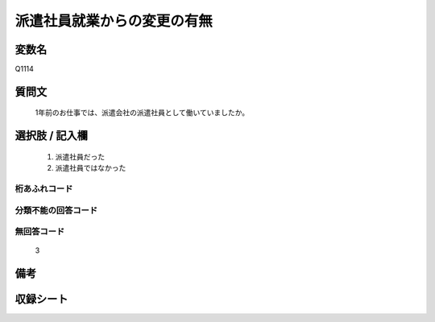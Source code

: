.. title:: Q1114
.. rst-class:: item
====================================================================================================
派遣社員就業からの変更の有無
====================================================================================================

.. rst-class:: varname
変数名
==================

Q1114

.. rst-class:: question
質問文
==================


   1年前のお仕事では、派遣会社の派遣社員として働いていましたか。



.. rst-class:: answer
選択肢 / 記入欄
======================

  
     1. 派遣社員だった
  
     2. 派遣社員ではなかった
  



.. rst-class:: overflow
桁あふれコード
-------------------------------
  


.. rst-class:: not_available
分類不能の回答コード
-------------------------------------
  


.. rst-class:: not_available
無回答コード
-------------------------------------
  3


.. rst-class:: bikou
備考
==================



.. rst-class:: include_sheet
収録シート
=======================================
.. hlist::
   :columns: 3
   
   
   * p18_1
   
   * p19_1
   
   * p20_1
   
   * p21abcd_1
   
   * p22_1
   
   * p23_1
   
   * p24_1
   
   * p25_1
   
   * p26_1
   
   


.. index:: Q1114